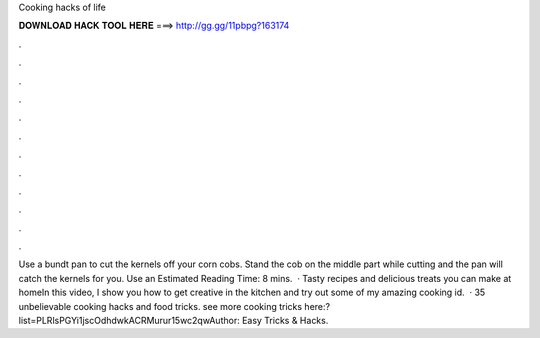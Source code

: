 Cooking hacks of life

𝐃𝐎𝐖𝐍𝐋𝐎𝐀𝐃 𝐇𝐀𝐂𝐊 𝐓𝐎𝐎𝐋 𝐇𝐄𝐑𝐄 ===> http://gg.gg/11pbpg?163174

.

.

.

.

.

.

.

.

.

.

.

.

Use a bundt pan to cut the kernels off your corn cobs. Stand the cob on the middle part while cutting and the pan will catch the kernels for you. Use an Estimated Reading Time: 8 mins.  · Tasty recipes and delicious treats you can make at homeIn this video, I show you how to get creative in the kitchen and try out some of my amazing cooking id.  · 35 unbelievable cooking hacks and food tricks. see more cooking tricks here:?list=PLRlsPGYi1jscOdhdwkACRMurur15wc2qwAuthor: Easy Tricks & Hacks.